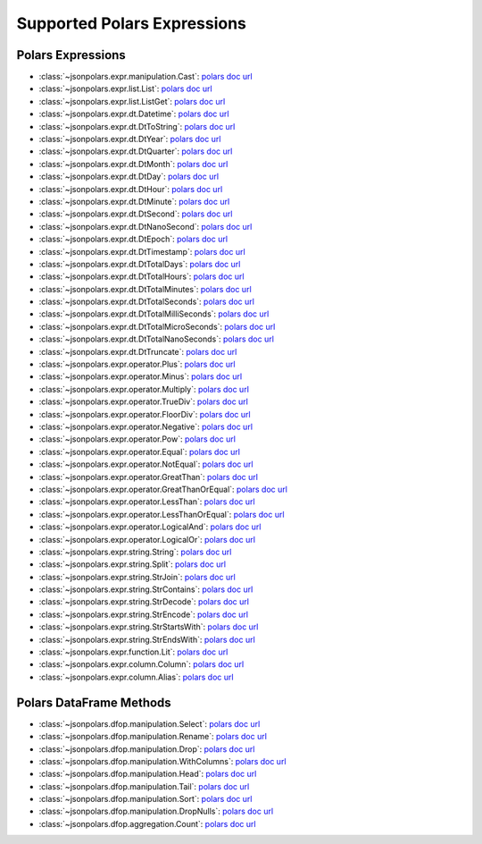 Supported Polars Expressions
==============================================================================


Polars Expressions
------------------------------------------------------------------------------
- :class:`~jsonpolars.expr.manipulation.Cast`: `polars doc url <https://docs.pola.rs/api/python/stable/reference/expressions/api/polars.Expr.cast.html>`_
- :class:`~jsonpolars.expr.list.List`: `polars doc url <https://docs.pola.rs/api/python/stable/reference/expressions/list.html>`_
- :class:`~jsonpolars.expr.list.ListGet`: `polars doc url <https://docs.pola.rs/api/python/stable/reference/expressions/api/polars.Expr.list.get.html#polars.Expr.list.get>`_
- :class:`~jsonpolars.expr.dt.Datetime`: `polars doc url <https://docs.pola.rs/api/python/stable/reference/expressions/temporal.html>`_
- :class:`~jsonpolars.expr.dt.DtToString`: `polars doc url <https://docs.pola.rs/api/python/stable/reference/expressions/api/polars.Expr.dt.to_string.html>`_
- :class:`~jsonpolars.expr.dt.DtYear`: `polars doc url <https://docs.pola.rs/api/python/stable/reference/expressions/api/polars.Expr.dt.year.html>`_
- :class:`~jsonpolars.expr.dt.DtQuarter`: `polars doc url <https://docs.pola.rs/api/python/stable/reference/expressions/api/polars.Expr.dt.quarter.html>`_
- :class:`~jsonpolars.expr.dt.DtMonth`: `polars doc url <https://docs.pola.rs/api/python/stable/reference/expressions/api/polars.Expr.dt.month.html>`_
- :class:`~jsonpolars.expr.dt.DtDay`: `polars doc url <https://docs.pola.rs/api/python/stable/reference/expressions/api/polars.Expr.dt.day.html>`_
- :class:`~jsonpolars.expr.dt.DtHour`: `polars doc url <https://docs.pola.rs/api/python/stable/reference/expressions/api/polars.Expr.dt.hour.html>`_
- :class:`~jsonpolars.expr.dt.DtMinute`: `polars doc url <https://docs.pola.rs/api/python/stable/reference/expressions/api/polars.Expr.dt.minute.html>`_
- :class:`~jsonpolars.expr.dt.DtSecond`: `polars doc url <https://docs.pola.rs/api/python/stable/reference/expressions/api/polars.Expr.dt.second.html>`_
- :class:`~jsonpolars.expr.dt.DtNanoSecond`: `polars doc url <https://docs.pola.rs/api/python/stable/reference/expressions/api/polars.Expr.dt.nanosecond.html>`_
- :class:`~jsonpolars.expr.dt.DtEpoch`: `polars doc url <https://docs.pola.rs/api/python/stable/reference/expressions/api/polars.Expr.dt.epoch.html>`_
- :class:`~jsonpolars.expr.dt.DtTimestamp`: `polars doc url <https://docs.pola.rs/api/python/stable/reference/expressions/api/polars.Expr.dt.timestamp.html>`_
- :class:`~jsonpolars.expr.dt.DtTotalDays`: `polars doc url <https://docs.pola.rs/api/python/stable/reference/expressions/api/polars.Expr.dt.total_days.html>`_
- :class:`~jsonpolars.expr.dt.DtTotalHours`: `polars doc url <https://docs.pola.rs/api/python/stable/reference/expressions/api/polars.Expr.dt.total_hours.html>`_
- :class:`~jsonpolars.expr.dt.DtTotalMinutes`: `polars doc url <https://docs.pola.rs/api/python/stable/reference/expressions/api/polars.Expr.dt.total_minutes.html>`_
- :class:`~jsonpolars.expr.dt.DtTotalSeconds`: `polars doc url <https://docs.pola.rs/api/python/stable/reference/expressions/api/polars.Expr.dt.total_seconds.html>`_
- :class:`~jsonpolars.expr.dt.DtTotalMilliSeconds`: `polars doc url <https://docs.pola.rs/api/python/stable/reference/expressions/api/polars.Expr.dt.total_milliseconds.html>`_
- :class:`~jsonpolars.expr.dt.DtTotalMicroSeconds`: `polars doc url <https://docs.pola.rs/api/python/stable/reference/expressions/api/polars.Expr.dt.total_microseconds.html>`_
- :class:`~jsonpolars.expr.dt.DtTotalNanoSeconds`: `polars doc url <https://docs.pola.rs/api/python/stable/reference/expressions/api/polars.Expr.dt.total_nanoseconds.html>`_
- :class:`~jsonpolars.expr.dt.DtTruncate`: `polars doc url <https://docs.pola.rs/api/python/stable/reference/expressions/api/polars.Expr.dt.truncate.html>`_
- :class:`~jsonpolars.expr.operator.Plus`: `polars doc url <https://docs.pola.rs/api/python/stable/reference/expressions/api/polars.Expr.add.html>`_
- :class:`~jsonpolars.expr.operator.Minus`: `polars doc url <https://docs.pola.rs/api/python/stable/reference/expressions/api/polars.Expr.sub.html>`_
- :class:`~jsonpolars.expr.operator.Multiply`: `polars doc url <https://docs.pola.rs/api/python/stable/reference/expressions/api/polars.Expr.mul.html>`_
- :class:`~jsonpolars.expr.operator.TrueDiv`: `polars doc url <https://docs.pola.rs/api/python/stable/reference/expressions/api/polars.Expr.truediv.html>`_
- :class:`~jsonpolars.expr.operator.FloorDiv`: `polars doc url <https://docs.pola.rs/api/python/stable/reference/expressions/api/polars.Expr.floordiv.html>`_
- :class:`~jsonpolars.expr.operator.Negative`: `polars doc url <https://docs.pola.rs/api/python/stable/reference/expressions/api/polars.Expr.neg.html>`_
- :class:`~jsonpolars.expr.operator.Pow`: `polars doc url <https://docs.pola.rs/api/python/stable/reference/expressions/api/polars.Expr.pow.html>`_
- :class:`~jsonpolars.expr.operator.Equal`: `polars doc url <https://docs.pola.rs/api/python/stable/reference/expressions/api/polars.Expr.eq.html>`_
- :class:`~jsonpolars.expr.operator.NotEqual`: `polars doc url <https://docs.pola.rs/api/python/stable/reference/expressions/api/polars.Expr.ne.html>`_
- :class:`~jsonpolars.expr.operator.GreatThan`: `polars doc url <https://docs.pola.rs/api/python/stable/reference/expressions/api/polars.Expr.gt.html>`_
- :class:`~jsonpolars.expr.operator.GreatThanOrEqual`: `polars doc url <https://docs.pola.rs/api/python/stable/reference/expressions/api/polars.Expr.ge.html>`_
- :class:`~jsonpolars.expr.operator.LessThan`: `polars doc url <https://docs.pola.rs/api/python/stable/reference/expressions/api/polars.Expr.lt.html>`_
- :class:`~jsonpolars.expr.operator.LessThanOrEqual`: `polars doc url <https://docs.pola.rs/api/python/stable/reference/expressions/api/polars.Expr.le.html>`_
- :class:`~jsonpolars.expr.operator.LogicalAnd`: `polars doc url <https://docs.pola.rs/api/python/stable/reference/expressions/api/polars.Expr.and_.html>`_
- :class:`~jsonpolars.expr.operator.LogicalOr`: `polars doc url <https://docs.pola.rs/api/python/stable/reference/expressions/api/polars.Expr.or_.html>`_
- :class:`~jsonpolars.expr.string.String`: `polars doc url <https://docs.pola.rs/api/python/stable/reference/expressions/string.html>`_
- :class:`~jsonpolars.expr.string.Split`: `polars doc url <https://docs.pola.rs/api/python/stable/reference/expressions/api/polars.Expr.str.split.html>`_
- :class:`~jsonpolars.expr.string.StrJoin`: `polars doc url <https://docs.pola.rs/api/python/stable/reference/expressions/api/polars.Expr.str.join.html>`_
- :class:`~jsonpolars.expr.string.StrContains`: `polars doc url <https://docs.pola.rs/api/python/stable/reference/expressions/api/polars.Expr.str.contains.html>`_
- :class:`~jsonpolars.expr.string.StrDecode`: `polars doc url <https://docs.pola.rs/api/python/stable/reference/expressions/api/polars.Expr.str.decode.html>`_
- :class:`~jsonpolars.expr.string.StrEncode`: `polars doc url <https://docs.pola.rs/api/python/stable/reference/expressions/api/polars.Expr.str.encode.html>`_
- :class:`~jsonpolars.expr.string.StrStartsWith`: `polars doc url <https://docs.pola.rs/api/python/stable/reference/expressions/api/polars.Expr.str.starts_with.html>`_
- :class:`~jsonpolars.expr.string.StrEndsWith`: `polars doc url <https://docs.pola.rs/api/python/stable/reference/expressions/api/polars.Expr.str.ends_with.html>`_
- :class:`~jsonpolars.expr.function.Lit`: `polars doc url <https://docs.pola.rs/api/python/stable/reference/expressions/api/polars.lit.html>`_
- :class:`~jsonpolars.expr.column.Column`: `polars doc url <https://docs.pola.rs/api/python/stable/reference/expressions/col.html>`_
- :class:`~jsonpolars.expr.column.Alias`: `polars doc url <https://docs.pola.rs/api/python/stable/reference/expressions/api/polars.Expr.alias.html>`_


Polars DataFrame Methods
------------------------------------------------------------------------------
- :class:`~jsonpolars.dfop.manipulation.Select`: `polars doc url <https://docs.pola.rs/api/python/stable/reference/dataframe/api/polars.DataFrame.select.html>`_
- :class:`~jsonpolars.dfop.manipulation.Rename`: `polars doc url <https://docs.pola.rs/api/python/stable/reference/dataframe/api/polars.DataFrame.rename.html>`_
- :class:`~jsonpolars.dfop.manipulation.Drop`: `polars doc url <https://docs.pola.rs/api/python/stable/reference/dataframe/api/polars.DataFrame.drop.html>`_
- :class:`~jsonpolars.dfop.manipulation.WithColumns`: `polars doc url <https://docs.pola.rs/api/python/stable/reference/dataframe/api/polars.DataFrame.with_columns.html>`_
- :class:`~jsonpolars.dfop.manipulation.Head`: `polars doc url <https://docs.pola.rs/api/python/stable/reference/dataframe/api/polars.DataFrame.head.html>`_
- :class:`~jsonpolars.dfop.manipulation.Tail`: `polars doc url <https://docs.pola.rs/api/python/stable/reference/dataframe/api/polars.DataFrame.tail.html>`_
- :class:`~jsonpolars.dfop.manipulation.Sort`: `polars doc url <https://docs.pola.rs/api/python/stable/reference/dataframe/api/polars.DataFrame.sort.html>`_
- :class:`~jsonpolars.dfop.manipulation.DropNulls`: `polars doc url <https://docs.pola.rs/api/python/stable/reference/dataframe/api/polars.DataFrame.drop_nulls.html>`_
- :class:`~jsonpolars.dfop.aggregation.Count`: `polars doc url <https://docs.pola.rs/api/python/stable/reference/dataframe/api/polars.DataFrame.count.html>`_